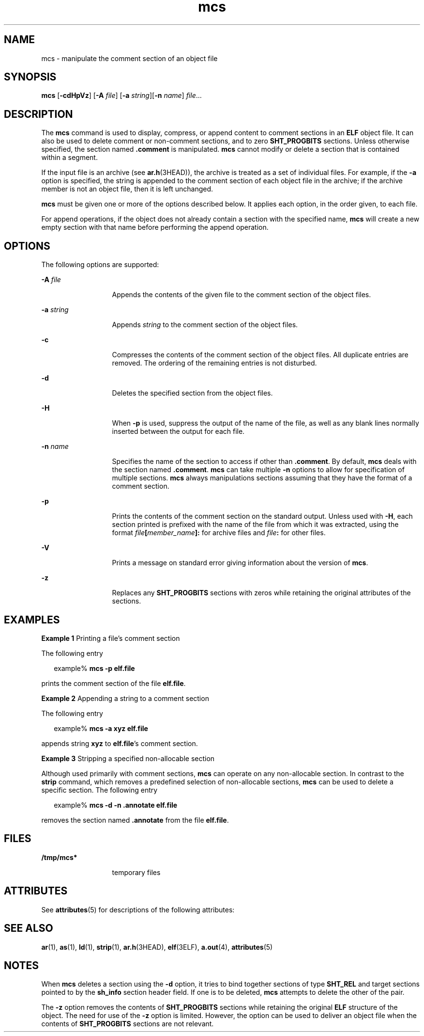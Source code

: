 '\" te
.\" Copyright 1989 AT&T
.\" Copyright (c) 2007, 2012, Oracle and/or its affiliates. All rights reserved.
.TH mcs 1 "23 Jan 2012" "SunOS 5.11" "User Commands"
.SH NAME
mcs \- manipulate the comment section of an object file
.SH SYNOPSIS
.LP
.nf
\fBmcs\fR [\fB-cdHpVz\fR] [\fB-A\fR \fIfile\fR] [\fB-a\fR \fIstring\fR][\fB-n\fR \fIname\fR] \fIfile\fR...
.fi

.SH DESCRIPTION
.sp
.LP
The \fBmcs\fR command is used to display, compress, or append content to comment sections in an \fBELF\fR object file. It can also be used to delete comment or non-comment sections, and to zero \fBSHT_PROGBITS\fR sections. Unless otherwise specified, the section named \fB\&.comment\fR is manipulated. \fBmcs\fR cannot modify or delete a section that is contained within a segment.
.sp
.LP
If the input file is an archive (see \fBar.h\fR(3HEAD)), the archive is treated as a set of individual files. For example, if the \fB-a\fR option is specified, the string is appended to the comment section of each object file in the archive; if the archive member is not an object file, then it is left unchanged.
.sp
.LP
\fBmcs\fR must be given one or more of the options described below. It applies each option, in the order given, to each file.
.sp
.LP
For append operations, if the object does not already contain a section with the specified name, \fBmcs\fR will create a new empty section with that name before performing the append operation.
.SH OPTIONS
.sp
.LP
The following options are supported:
.sp
.ne 2
.mk
.na
\fB\fB-A\fR \fIfile\fR\fR
.ad
.RS 13n
.rt  
Appends the contents of the given file to the comment section of the object files.
.RE

.sp
.ne 2
.mk
.na
\fB\fB-a\fR \fIstring\fR\fR
.ad
.RS 13n
.rt  
Appends \fIstring\fR to the comment section of the object files.
.RE

.sp
.ne 2
.mk
.na
\fB\fB-c\fR\fR
.ad
.RS 13n
.rt  
Compresses the contents of the comment section of the object files. All duplicate entries are removed. The ordering of the remaining entries is not disturbed.
.RE

.sp
.ne 2
.mk
.na
\fB\fB-d\fR\fR
.ad
.RS 13n
.rt  
Deletes the specified section from the object files.
.RE

.sp
.ne 2
.mk
.na
\fB\fB-H\fR\fR
.ad
.RS 13n
.rt  
When \fB-p\fR is used, suppress the output of the name of the file, as well as any blank lines normally inserted between the output for each file.
.RE

.sp
.ne 2
.mk
.na
\fB\fB-n\fR \fIname\fR\fR
.ad
.RS 13n
.rt  
Specifies the name of the section to access if other than \fB\&.comment\fR. By default, \fBmcs\fR deals with the section named \fB\&.comment\fR. \fBmcs\fR can take multiple \fB-n\fR options to allow for specification of multiple sections. \fBmcs\fR always manipulations sections assuming that they have the format of a comment section.
.RE

.sp
.ne 2
.mk
.na
\fB\fB-p\fR\fR
.ad
.RS 13n
.rt  
Prints the contents of the comment section on the standard output. Unless used with \fB-H\fR, each section printed is prefixed with the name of the file from which it was extracted, using the format \fIfile\fR\fB[\fR\fImember_name\fR\fB]:\fR for archive files and \fIfile\fR\fB:\fR for other files.
.RE

.sp
.ne 2
.mk
.na
\fB\fB-V\fR\fR
.ad
.RS 13n
.rt  
Prints a message on standard error giving information about the version of \fBmcs\fR.
.RE

.sp
.ne 2
.mk
.na
\fB\fB-z\fR\fR
.ad
.RS 13n
.rt  
Replaces any \fBSHT_PROGBITS\fR sections with zeros while retaining the original attributes of the sections.
.RE

.SH EXAMPLES
.LP
\fBExample 1 \fRPrinting a file's comment section
.sp
.LP
The following entry

.sp
.in +2
.nf
example% \fBmcs -p elf.file\fR
.fi
.in -2
.sp

.sp
.LP
prints the comment section of the file \fBelf.file\fR.

.LP
\fBExample 2 \fRAppending a string to a comment section
.sp
.LP
The following entry

.sp
.in +2
.nf
example% \fBmcs -a  xyz elf.file\fR
.fi
.in -2
.sp

.sp
.LP
appends string \fBxyz\fR to \fBelf.file\fR's comment section.

.LP
\fBExample 3 \fRStripping a specified non-allocable section
.sp
.LP
Although used primarily with comment sections, \fBmcs\fR can operate on any non-allocable section. In contrast to the \fBstrip\fR command, which removes a predefined selection of non-allocable sections, \fBmcs\fR can be used to delete a specific section. The following entry

.sp
.in +2
.nf
example% \fBmcs -d -n .annotate elf.file\fR
.fi
.in -2
.sp

.sp
.LP
removes the section named \fB\&.annotate\fR from the file \fBelf.file\fR.

.SH FILES
.sp
.ne 2
.mk
.na
\fB\fB/tmp/mcs*\fR\fR
.ad
.RS 13n
.rt  
temporary files
.RE

.SH ATTRIBUTES
.sp
.LP
See \fBattributes\fR(5) for descriptions of the following attributes:
.sp

.sp
.TS
tab() box;
cw(2.75i) |cw(2.75i) 
lw(2.75i) |lw(2.75i) 
.
ATTRIBUTE TYPEATTRIBUTE VALUE
_
Availabilitydeveloper/base-developer-utilities
_
Interface StabilityCommitted
.TE

.SH SEE ALSO
.sp
.LP
\fBar\fR(1), \fBas\fR(1), \fBld\fR(1), \fBstrip\fR(1), \fBar.h\fR(3HEAD), \fBelf\fR(3ELF), \fBa.out\fR(4), \fBattributes\fR(5)
.SH NOTES
.sp
.LP
When \fBmcs\fR deletes a section using the \fB-d\fR option, it tries to bind together sections of type \fBSHT_REL\fR and target sections pointed to by the \fBsh_info\fR section header field. If one is to be deleted, \fBmcs\fR attempts to delete the other of the pair.
.sp
.LP
The \fB-z\fR option removes the contents of \fBSHT_PROGBITS\fR sections while retaining the original \fBELF\fR structure of the object. The need for use of the \fB-z\fR option is limited. However, the option can be used to deliver an object file when the contents of \fBSHT_PROGBITS\fR sections are not relevant.
